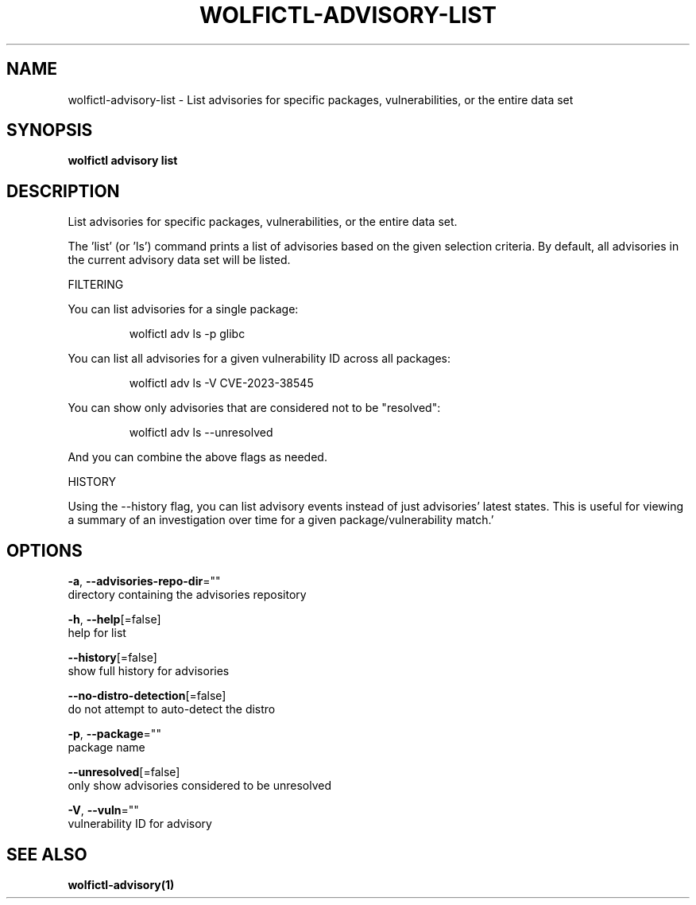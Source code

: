 .TH "WOLFICTL\-ADVISORY\-LIST" "1" "" "Auto generated by spf13/cobra" "" 
.nh
.ad l


.SH NAME
.PP
wolfictl\-advisory\-list \- List advisories for specific packages, vulnerabilities, or the entire data set


.SH SYNOPSIS
.PP
\fBwolfictl advisory list\fP


.SH DESCRIPTION
.PP
List advisories for specific packages, vulnerabilities, or the entire data set.

.PP
The 'list' (or 'ls') command prints a list of advisories based on the given
selection criteria. By default, all advisories in the current advisory data set
will be listed.

.PP
FILTERING

.PP
You can list advisories for a single package:

.PP
.RS

.nf
wolfictl adv ls \-p glibc

.fi
.RE

.PP
You can list all advisories for a given vulnerability ID across all packages:

.PP
.RS

.nf
wolfictl adv ls \-V CVE\-2023\-38545

.fi
.RE

.PP
You can show only advisories that are considered not to be "resolved":

.PP
.RS

.nf
wolfictl adv ls \-\-unresolved

.fi
.RE

.PP
And you can combine the above flags as needed.

.PP
HISTORY

.PP
Using the \-\-history flag, you can list advisory events instead of just
advisories' latest states. This is useful for viewing a summary of an
investigation over time for a given package/vulnerability match.'


.SH OPTIONS
.PP
\fB\-a\fP, \fB\-\-advisories\-repo\-dir\fP=""
    directory containing the advisories repository

.PP
\fB\-h\fP, \fB\-\-help\fP[=false]
    help for list

.PP
\fB\-\-history\fP[=false]
    show full history for advisories

.PP
\fB\-\-no\-distro\-detection\fP[=false]
    do not attempt to auto\-detect the distro

.PP
\fB\-p\fP, \fB\-\-package\fP=""
    package name

.PP
\fB\-\-unresolved\fP[=false]
    only show advisories considered to be unresolved

.PP
\fB\-V\fP, \fB\-\-vuln\fP=""
    vulnerability ID for advisory


.SH SEE ALSO
.PP
\fBwolfictl\-advisory(1)\fP
